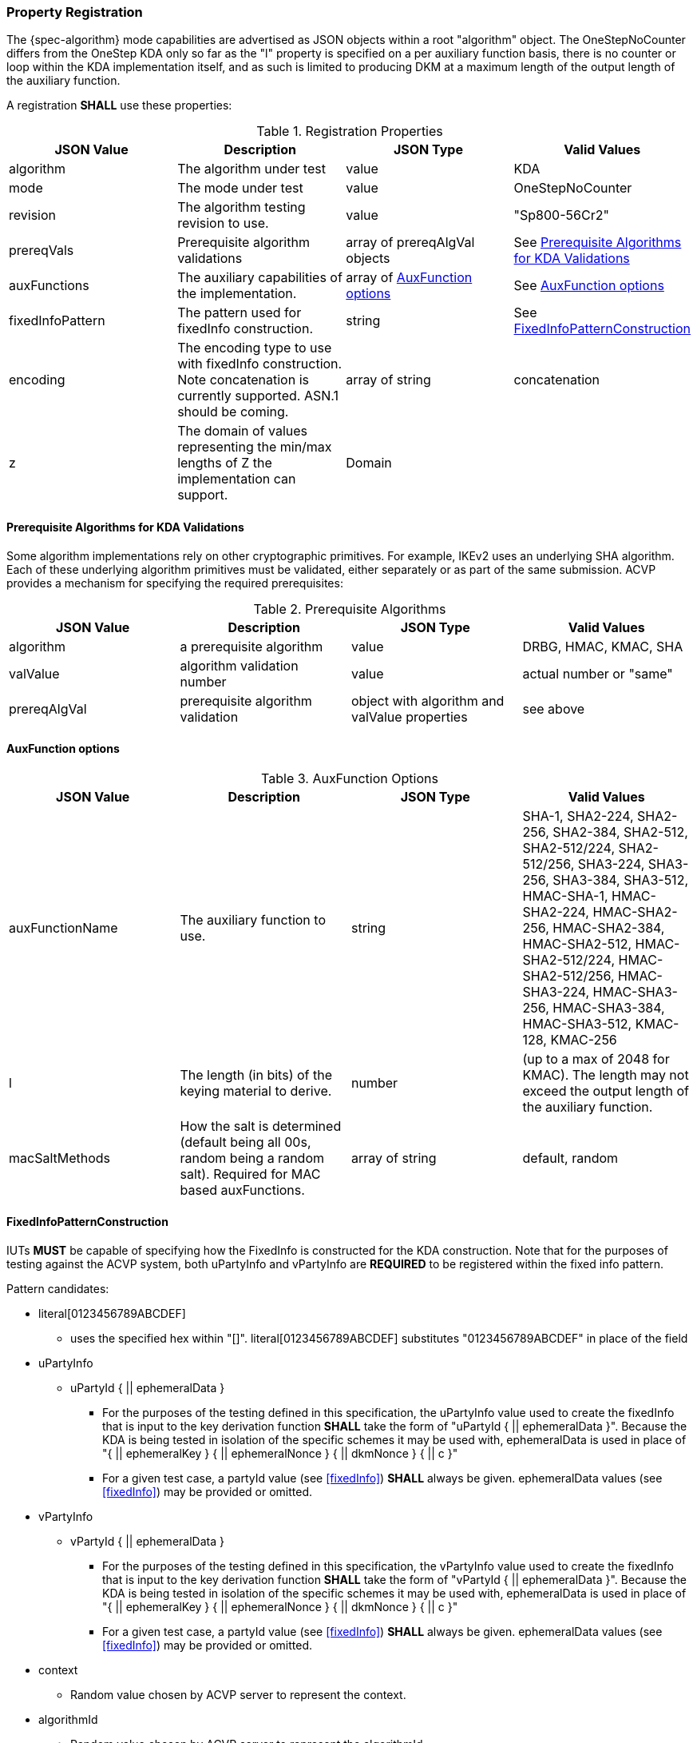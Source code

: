 [#properties]
=== Property Registration

The {spec-algorithm} mode capabilities are advertised as JSON objects within a root "algorithm" object.  The OneStepNoCounter differs from the OneStep KDA only so far as the "l" property is specified on a per auxiliary function basis, there is no counter or loop within the KDA implementation itself, and as such is limited to producing DKM at a maximum length of the output length of the auxiliary function. 

A registration *SHALL* use these properties:

.Registration Properties
|===
| JSON Value| Description| JSON Type| Valid Values

| algorithm | The algorithm under test| value| KDA
| mode | The mode under test| value| OneStepNoCounter
| revision | The algorithm testing revision to use.| value| "Sp800-56Cr2"
| prereqVals | Prerequisite algorithm validations| array of prereqAlgVal objects| See <<prereq_algs>>
| auxFunctions | The auxiliary capabilities of the implementation.| array of <<auxfunc>>| See <<auxfunc>>
| fixedInfoPattern | The pattern used for fixedInfo construction. | string| See <<fixedinfopatcon>>
| encoding | The encoding type to use with fixedInfo construction.  Note concatenation is currently supported.  ASN.1 should be coming. | array of string| concatenation
| z | The domain of values representing the min/max lengths of Z the implementation can support. | Domain | 
|===

[[prereq_algs]]
==== Prerequisite Algorithms for KDA Validations

Some algorithm implementations rely on other cryptographic primitives. For example, IKEv2 uses an underlying SHA algorithm. Each of these underlying algorithm primitives must be validated, either separately or as part of the same submission. ACVP provides a mechanism for specifying the required prerequisites:

.Prerequisite Algorithms
|===
| JSON Value | Description | JSON Type | Valid Values

| algorithm | a prerequisite algorithm | value | DRBG, HMAC, KMAC, SHA
| valValue | algorithm validation number | value | actual number or "same"
| prereqAlgVal | prerequisite algorithm validation | object with algorithm and valValue properties| see above
|===

[[auxfunc]]
==== AuxFunction options

.AuxFunction Options
|===
| JSON Value| Description| JSON Type| Valid Values

| auxFunctionName| The auxiliary function to use.| string| SHA-1, SHA2-224, SHA2-256, SHA2-384, SHA2-512, SHA2-512/224, SHA2-512/256, SHA3-224, SHA3-256, SHA3-384, SHA3-512, HMAC-SHA-1, HMAC-SHA2-224, HMAC-SHA2-256, HMAC-SHA2-384, HMAC-SHA2-512, HMAC-SHA2-512/224, HMAC-SHA2-512/256, HMAC-SHA3-224, HMAC-SHA3-256, HMAC-SHA3-384, HMAC-SHA3-512, KMAC-128, KMAC-256 
| l | The length (in bits) of the keying material to derive. | number | (up to a max of 2048 for KMAC). The length may not exceed the output length of the auxiliary function. 
| macSaltMethods| How the salt is determined (default being all 00s, random being a random salt). Required for MAC based auxFunctions.| array of string| default, random
|===

[[fixedinfopatcon]]
==== FixedInfoPatternConstruction

IUTs *MUST* be capable of specifying how the FixedInfo is constructed for the KDA construction. Note that for the purposes of testing against the ACVP system, both uPartyInfo and vPartyInfo are *REQUIRED* to be registered within the fixed info pattern.

Pattern candidates:

* literal[0123456789ABCDEF]
  ** uses the specified hex within "[]". literal[0123456789ABCDEF]
substitutes "0123456789ABCDEF" in place of the field

* uPartyInfo
  ** uPartyId { || ephemeralData }
    *** For the purposes of the testing defined in this specification, the uPartyInfo value
    used to create the fixedInfo that is input to the key derivation function *SHALL* take the form of "uPartyId { || ephemeralData }". Because the KDA is being tested in isolation of the specific schemes it may be used with, ephemeralData is used in place of "{ || ephemeralKey } { || ephemeralNonce } { || dkmNonce } { || c }"
    *** For a given test case, a partyId value (see <<fixedInfo>>) *SHALL* always be given. ephemeralData values (see <<fixedInfo>>) may be provided or omitted.

* vPartyInfo
  ** vPartyId { || ephemeralData }
    *** For the purposes of the testing defined in this specification, the vPartyInfo value
    used to create the fixedInfo that is input to the key derivation function *SHALL* take the form of "vPartyId { || ephemeralData }". Because the KDA is being tested in isolation of the specific schemes it may be used with, ephemeralData is used in place of "{ || ephemeralKey } { || ephemeralNonce } { || dkmNonce } { || c }"
    *** For a given test case, a partyId value (see <<fixedInfo>>) *SHALL* always be given. ephemeralData values (see <<fixedInfo>>) may be provided or omitted.

* context
  ** Random value chosen by ACVP server to represent the context.

* algorithmId
  ** Random value chosen by ACVP server to represent the
algorithmId.

* label
  ** Random value chosen by ACVP server to represent the label.

* l
  ** The length of the derived keying material in bits, *MUST* be represented in 32 bits for ACVP testing.

* t
  ** A random value used to represent a secondary/auxiliary shared secret. Only applicable to <<SP800-56Cr2>>.

Example (Note that party U is the server in this case "434156536964", party V is the IUT "a1b2c3d4e5"):

* "concatenation" :
"literal[123456789CAFECAFE]||uPartyInfo||vPartyInfo"

Evaluated as:

* "123456789CAFECAFE434156536964a1b2c3d4e5"

=== Registration Example

.Registration JSON Example

[source,json]
----
{
  "algorithm": "KDA",
  "mode": "OneStepNoCounter",
  "revision": "Sp800-56Cr2",
  "prereqVals": [
    {
      "algorithm": "DRBG",
      "valValue": "123456"
    },
    {
      "algorithm": "SHA",
      "valValue": "123456"
    },
    {
      "algorithm": "KMAC",
      "valValue": "123456"
    },
    {
      "algorithm": "HMAC",
      "valValue": "123456"
    }
  ],
  "auxFunctions": [
    {
      "auxFunctionName": "KMAC-128",
      "l": 256,
      "macSaltMethods": [
        "default"
      ]
    }
  ],
  "fixedInfoPattern": "t||algorithmId||l||uPartyInfo||vPartyInfo",
  "encoding": [
    "concatenation"
  ],
  "z": [{"min": 224, "max": 8192, "increment": 8}]
}
----

